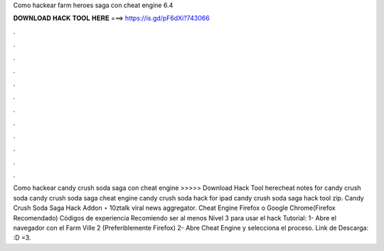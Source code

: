Como hackear farm heroes saga con cheat engine 6.4

𝐃𝐎𝐖𝐍𝐋𝐎𝐀𝐃 𝐇𝐀𝐂𝐊 𝐓𝐎𝐎𝐋 𝐇𝐄𝐑𝐄 ===> https://is.gd/pF6dXi?743066

.

.

.

.

.

.

.

.

.

.

.

.

Como hackear candy crush soda saga con cheat engine >>>>> Download Hack Tool herecheat notes for candy crush soda candy crush soda saga cheat engine candy crush soda hack for ipad candy crush soda saga hack tool zip. Candy Crush Soda Saga Hack Addon ⋆ 10ztalk viral news aggregator. Cheat Engine Firefox o Google Chrome(Firefox Recomendado) Códigos de experiencia Recomiendo ser al menos Nivel 3 para usar el hack Tutorial: 1- Abre el navegador con el Farm Ville 2 (Preferiblemente Firefox) 2- Abre Cheat Engine y selecciona el proceso. Link de Descarga: :D =3.